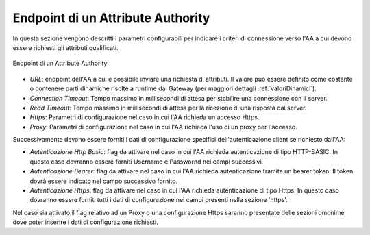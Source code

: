 .. _aaEndpoint:

Endpoint di un Attribute Authority
----------------------------------

In questa sezione vengono descritti i parametri configurabili per indicare i criteri di connessione verso l'AA a cui devono essere richiesti gli attributi qualificati.

.. figure:: ../../_figure_console/AA-endpoint.png
    :scale: 100%
    :align: center
    :name: aaEndpointFig

    Endpoint di un Attribute Authority


-  *URL*: endpoint dell'AA a cui è possibile inviare una richiesta di attributi. Il valore può essere definito come costante o contenere parti dinamiche risolte a runtime dal Gateway (per maggiori dettagli :ref:`valoriDinamici`).

-  *Connection Timeout*: Tempo massimo in millisecondi di attesa per
   stabilire una connessione con il server.

-  *Read Timeout*: Tempo massimo in millisecondi di attesa per la
   ricezione di una risposta dal server.

-  *Https*: Parametri di configurazione nel caso in cui l'AA richieda un accesso Https.

-  *Proxy*: Parametri di configurazione nel caso in cui l'AA richieda l'uso di un proxy per l'accesso.

Successivamente devono essere forniti i dati di configurazione specifici dell'autenticazione client se richiesto dall'AA:

-  *Autenticazione Http Basic*: flag da attivare nel caso in cui l'AA richieda autenticazione di tipo HTTP-BASIC. In questo caso dovranno essere forniti Username e Passwornd nei campi successivi.

-  *Autenticazione Bearer*: flag da attivare nel caso in cui l'AA richieda autenticazione tramite un bearer token. Il token dovrà essere indicato nel campo successivo fornito.

-  *Autenticazione Https*: flag da attivare nel caso in cui l'AA richieda autenticazione di tipo Https. In questo caso dovranno essere forniti tutti i dati di configurazione nei campi presenti nella sezione 'https'.

Nel caso sia attivato il flag relativo ad un Proxy o una configurazione Https saranno presentate delle sezioni omonime dove poter inserire i dati di configurazione richiesti.
